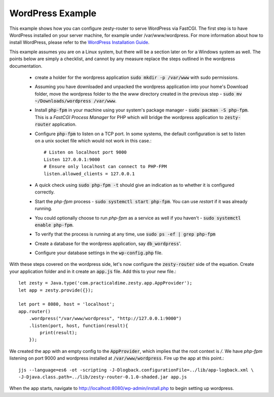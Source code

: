 WordPress Example
==================

This example shows how you can configure zesty-router to serve WordPress via FastCGI. The first step is to have WordPress
installed on your server machine, for example under /var/www/wordpress. For more information about how to install WordPress,
please refer to the `WordPress Installation Guide <https://codex.wordpress.org/Installing_WordPress>`_.

This example assumes you are on a Linux system, but there will be a section later on for a Windows system as well. The points below are simply a checklist, and cannot by any measure replace the steps outlined in the wordpress documentation.

    * create a holder for the wordpress application :code:`sudo mkdir -p /var/www` with sudo permissions.
    * Assuming you have downloaded and unpacked the wordpress application into your home's Download folder, move the wordpress folder to the the *www* directory created in the previous step - :code:`sudo mv ~/Downloads/wordpress /var/www`.
    * Install :code:`php-fpm` in your machine using your system's package manager - :code:`sudo pacman -S php-fpm`. This is a *FastCGI Process Manager* for PHP which will bridge the wordpress application to :code:`zesty-router` application.
    * Configure :code:`php-fpm` to listen on a TCP port. In some systems, the default configuration is set to listen on a unix socket file which would not work in this case.::

        # Listen on localhost port 9000
        Listen 127.0.0.1:9000
        # Ensure only localhost can connect to PHP-FPM
        listen.allowed_clients = 127.0.0.1

    * A quick check using :code:`sudo php-fpm -t` should give an indication as to whether it is configured correctly.
    * Start the *php-fpm* process - :code:`sudo systemctl start php-fpm`. You can use *restart* if it was already running.
    * You could optionally choose to run *php-fpm* as a service as well if you haven't - :code:`sudo systemctl enable php-fpm`.
    * To verify that the process is running at any time, use :code:`sudo ps -ef | grep php-fpm`
    * Create a database for the wordpress application, say :code:`db_wordpress`'.
    * Configure your database settings in the :code:`wp-config.php` file.

With these steps covered on the wordpress side, let's now configure the :code:`zesty-router` side of the equation. Create your
application folder and in it create an :code:`app.js` file. Add this to your new file.::

    let zesty = Java.type('com.practicaldime.zesty.app.AppProvider');
    let app = zesty.provide({});

    let port = 8080, host = 'localhost';
    app.router()
        .wordpress("/var/www/wordpress", "http://127.0.0.1:9000")
        .listen(port, host, function(result){
            print(result);
        });

We created the app with an empty config to the :code:`AppProvider`, which implies that the root context is */*. We have *php-fpm*
listening on port 9000 and wordpress installed at :code:`/var/www/wordpress`. Fire up the app at this point.::

    jjs --language=es6 -ot -scripting -J-Dlogback.configurationFile=../lib/app-logback.xml \
    -J-Djava.class.path=../lib/zesty-router-0.1.0-shaded.jar app.js

When the app starts, navigate to http://localhost:8080/wp-admin/install.php to begin setting up wordpress.
